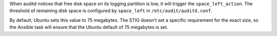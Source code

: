 When auditd notices that free disk space on its logging partition is low, it
will trigger the ``space_left_action``. The threshold of remaining disk space
is configured by ``space_left`` in ``/etc/audit/auditd.conf``.

By default, Ubuntu sets this value to 75 megabytes. The STIG doesn't set a
specific requirement for the exact size, so the Ansible task will ensure that
the Ubuntu default of 75 megabytes is set.
